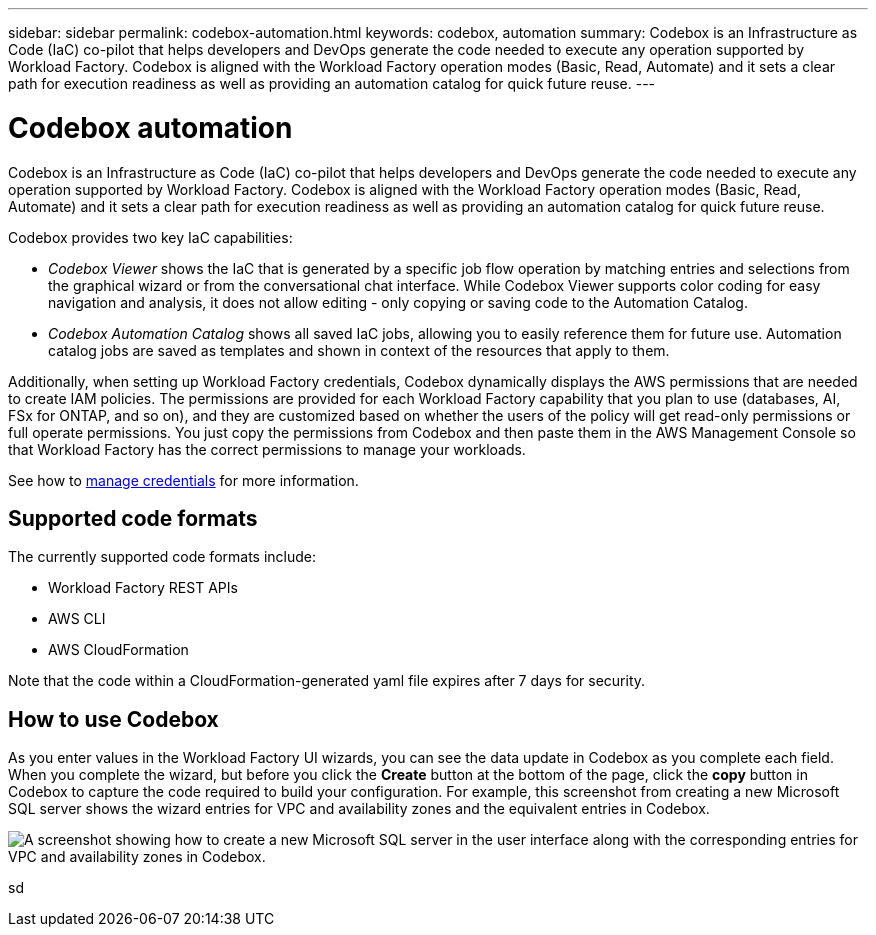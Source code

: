 ---
sidebar: sidebar
permalink: codebox-automation.html
keywords: codebox, automation
summary: Codebox is an Infrastructure as Code (IaC) co-pilot that helps developers and DevOps generate the code needed to execute any operation supported by Workload Factory. Codebox is aligned with the Workload Factory operation modes (Basic, Read, Automate) and it sets a clear path for execution readiness as well as providing an automation catalog for quick future reuse.
---

= Codebox automation
:icons: font
:imagesdir: ./media/

[.lead]
Codebox is an Infrastructure as Code (IaC) co-pilot that helps developers and DevOps generate the code needed to execute any operation supported by Workload Factory. Codebox is aligned with the Workload Factory operation modes (Basic, Read, Automate) and it sets a clear path for execution readiness as well as providing an automation catalog for quick future reuse.

Codebox provides two key IaC capabilities:  

* _Codebox Viewer_ shows the IaC that is generated by a specific job flow operation by matching entries and selections from the graphical wizard or from the conversational chat interface. While Codebox Viewer supports color coding for easy navigation and analysis, it does not allow editing - only copying or saving code to the Automation Catalog. 

* _Codebox Automation Catalog_ shows all saved IaC jobs, allowing you to easily reference them for future use. Automation catalog jobs are saved as templates and shown in context of the resources that apply to them. 

Additionally, when setting up Workload Factory credentials, Codebox dynamically displays the AWS permissions that are needed to create IAM policies. The permissions are provided for each Workload Factory capability that you plan to use (databases, AI, FSx for ONTAP, and so on), and they are customized based on whether the users of the policy will get read-only permissions or full operate permissions. You just copy the permissions from Codebox and then paste them in the AWS Management Console so that Workload Factory has the correct permissions to manage your workloads.

See how to link:manage-credentials.html[manage credentials] for more information.

== Supported code formats

The currently supported code formats include:

* Workload Factory REST APIs
* AWS CLI
* AWS CloudFormation

Note that the code within a CloudFormation-generated yaml file expires after 7 days for security.

== How to use Codebox

As you enter values in the Workload Factory UI wizards, you can see the data update in Codebox as you complete each field. When you complete the wizard, but before you click the *Create* button at the bottom of the page, click the *copy* button in Codebox to capture the code required to build your configuration. For example, this screenshot from creating a new Microsoft SQL server shows the wizard entries for VPC and availability zones and the equivalent entries in Codebox.

image:screenshot-codebox-example1.png[A screenshot showing how to create a new Microsoft SQL server in the user interface along with the corresponding entries for VPC and availability zones in Codebox.]

sd
